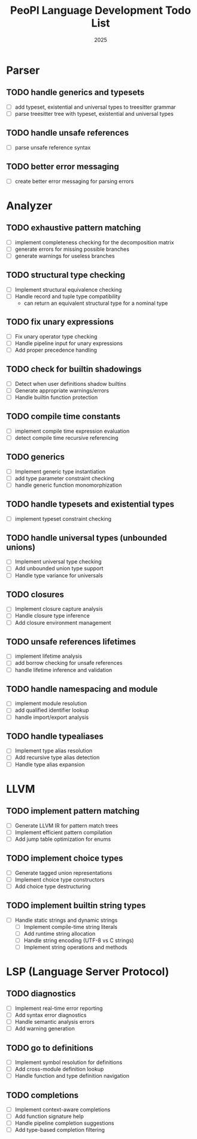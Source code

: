 #+TITLE: PeoPl Language Development Todo List
#+DATE: 2025
#+STARTUP: overview
#+TODO: TODO IN-PROGRESS | DONE

* Parser
** TODO handle generics and typesets
- [ ] add typeset, existential and universal types to treesitter grammar
- [ ] parse treesitter tree with typeset, existential and universal types
** TODO handle unsafe references
- [ ] parse unsafe reference syntax
** TODO better error messaging
- [ ] create better error messaging for parsing errors

* Analyzer
** TODO exhaustive pattern matching
- [ ] implement completeness checking for the decomposition matrix
- [ ] generate errors for missing possible branches
- [ ] generate warnings for useless branches
** TODO structural type checking
- [ ] Implement structural equivalence checking
- [ ] Handle record and tuple type compatibility
  - can return an equivalent structural type for a nominal type
** TODO fix unary expressions
- [ ] Fix unary operator type checking
- [ ] Handle pipeline input for unary expressions
- [ ] Add proper precedence handling
** TODO check for builtin shadowings
- [ ] Detect when user definitions shadow builtins
- [ ] Generate appropriate warnings/errors
- [ ] Handle builtin function protection
** TODO compile time constants
- [ ] implement compile time expression evaluation
- [ ] detect compile time recursive referencing
** TODO generics
- [ ] Implement generic type instantiation
- [ ] add type parameter constraint checking
- [ ] handle generic function monomorphization
** TODO handle typesets and existential types
- [ ] implement typeset constraint checking
** TODO handle universal types (unbounded unions)
- [ ] Implement universal type checking
- [ ] Add unbounded union type support
- [ ] Handle type variance for universals
** TODO closures
- [ ] Implement closure capture analysis
- [ ] Handle closure type inference
- [ ] Add closure environment management
** TODO unsafe references lifetimes
- [ ] implement lifetime analysis
- [ ] add borrow checking for unsafe references
- [ ] handle lifetime inference and validation
** TODO handle namespacing and module
- [ ] implement module resolution
- [ ] add qualified identifier lookup
- [ ] handle import/export analysis
** TODO handle typealiases
- [ ] Implement type alias resolution
- [ ] Add recursive type alias detection
- [ ] Handle type alias expansion

* LLVM
** TODO implement pattern matching
- [ ] Generate LLVM IR for pattern match trees
- [ ] Implement efficient pattern compilation
- [ ] Add jump table optimization for enums
** TODO implement choice types
- [ ] Generate tagged union representations
- [ ] Implement choice type constructors
- [ ] Add choice type destructuring
** TODO implement builtin string types
- [ ] Handle static strings and dynamic strings
  - [ ] Implement compile-time string literals
  - [ ] Add runtime string allocation
  - [ ] Handle string encoding (UTF-8 vs C strings)
  - [ ] Implement string operations and methods

* LSP (Language Server Protocol)
** TODO diagnostics
- [ ] Implement real-time error reporting
- [ ] Add syntax error diagnostics
- [ ] Handle semantic analysis errors
- [ ] Add warning generation
** TODO go to definitions
- [ ] Implement symbol resolution for definitions
- [ ] Add cross-module definition lookup
- [ ] Handle function and type definition navigation
** TODO completions
- [ ] Implement context-aware completions
- [ ] Add function signature help
- [ ] Handle pipeline completion suggestions
- [ ] Add type-based completion filtering
